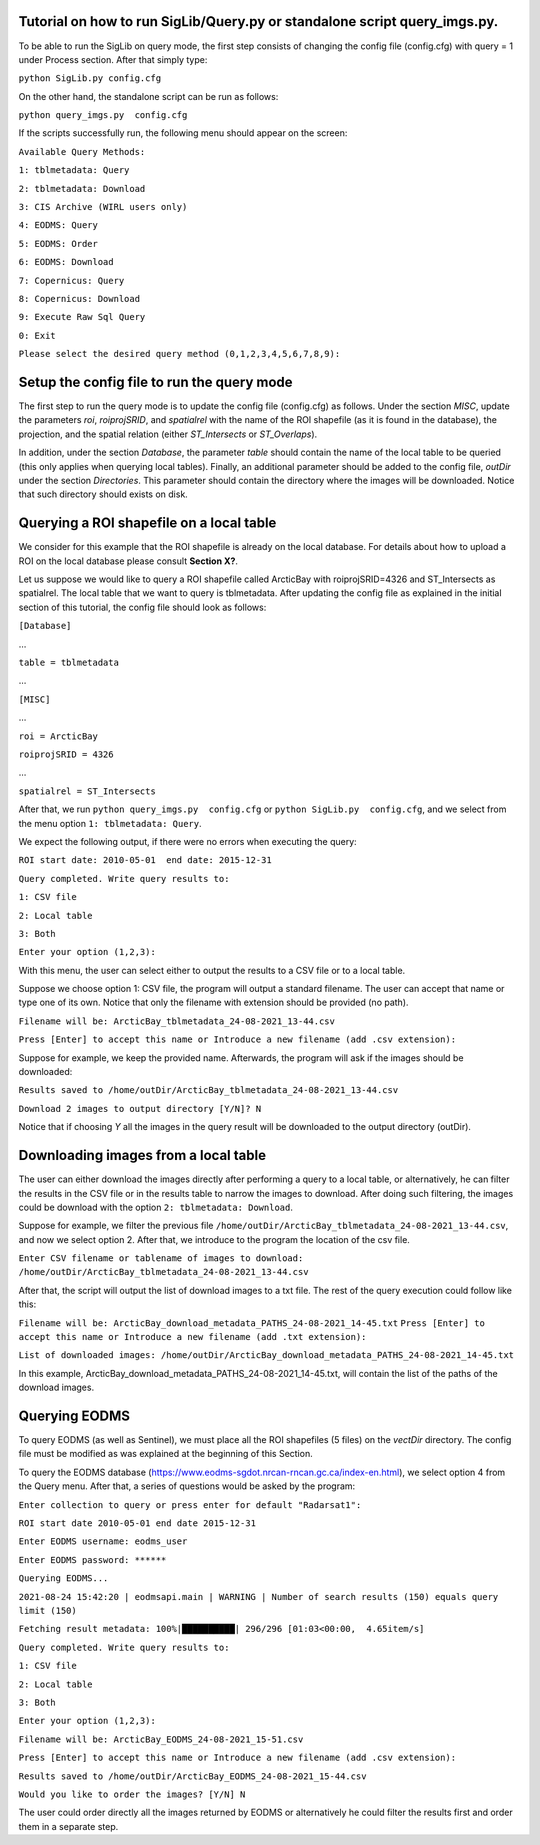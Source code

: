 Tutorial on how to run SigLib/Query.py or standalone script query_imgs.py.
===========================================================================

To be able to run the SigLib on query mode, the first step consists of changing the config file (config.cfg) with query = 1 under Process section. After that simply type: 

``python SigLib.py config.cfg``

On the other hand, the standalone script can be run as follows:

``python query_imgs.py  config.cfg``

If the scripts successfully run, the following menu should appear on the screen:

``Available Query Methods:``

``1: tblmetadata: Query``

``2: tblmetadata: Download``

``3: CIS Archive (WIRL users only)``

``4: EODMS: Query``

``5: EODMS: Order``

``6: EODMS: Download``

``7: Copernicus: Query``

``8: Copernicus: Download``

``9: Execute Raw Sql Query``

``0: Exit``

``Please select the desired query method (0,1,2,3,4,5,6,7,8,9):``

Setup the config file to run the query mode
============================================

The first step to run the query mode is to update the config file (config.cfg) as follows. Under the section *MISC*, update the parameters *roi*, *roiprojSRID*, and *spatialrel* with the name of the ROI shapefile (as it is found in the database), the projection, and the spatial relation (either *ST_Intersects* or *ST_Overlaps*). 

In addition, under the section *Database*, the parameter *table* should contain the name of the local table to be queried (this only applies when querying local tables). Finally, an additional parameter should be added to the config file, *outDir* under the section *Directories*. This parameter should contain the directory where the images will be downloaded. Notice that such directory should exists on disk. 


Querying a ROI shapefile on a local table
==========================================

We consider for this example that the ROI shapefile is already on the local database. For details about how to upload a ROI on the local database please consult **Section X?**.


Let us suppose we would like to query a ROI shapefile called ArcticBay with roiprojSRID=4326 and ST_Intersects as spatialrel. The local table that we want to query is tblmetadata. After updating the config file as explained in the initial section of this tutorial, the config file should look as follows:

``[Database]``

…

``table = tblmetadata``

…

``[MISC]``

…

``roi = ArcticBay``

``roiprojSRID = 4326``

…

``spatialrel = ST_Intersects``

After that, we run ``python query_imgs.py  config.cfg`` or ``python SigLib.py  config.cfg``, and we select from the menu option ``1: tblmetadata: Query``. 

We expect the following output, if there were no errors when executing the query:

``ROI start date: 2010-05-01  end date: 2015-12-31``

``Query completed. Write query results to:``

``1: CSV file``

``2: Local table``

``3: Both``

``Enter your option (1,2,3):``

With this menu, the user can select either to output the results to a CSV file or to a local table. 

Suppose we choose option 1: CSV file, the program will output a standard filename. The user can accept that name or type one of its own. Notice that only the filename with extension should be provided (no path). 

``Filename will be: ArcticBay_tblmetadata_24-08-2021_13-44.csv``

``Press [Enter] to accept this name or Introduce a new filename (add .csv extension):``

Suppose for example, we keep the provided name. Afterwards, the program will ask if the images should be downloaded:

``Results saved to /home/outDir/ArcticBay_tblmetadata_24-08-2021_13-44.csv``

``Download 2 images to output directory [Y/N]? N``

Notice that if choosing *Y* all the images in the query result will be downloaded to the output directory (outDir). 

Downloading images from a local table  
======================================
The user can either download the images directly after performing a query to a local table, or alternatively, he can filter the results in the CSV file or in the results table to narrow the images to download. After doing such filtering, the images could be download with the option ``2: tblmetadata: Download``.

Suppose for example, we filter the previous file ``/home/outDir/ArcticBay_tblmetadata_24-08-2021_13-44.csv``, and now we select option 2. After that, we introduce to the program the location of the csv file. 

``Enter CSV filename or tablename of images to download: /home/outDir/ArcticBay_tblmetadata_24-08-2021_13-44.csv``

After that, the script will output the list of download images to a txt file. The rest of the query execution could follow like this:

``Filename will be: ArcticBay_download_metadata_PATHS_24-08-2021_14-45.txt``
``Press [Enter] to accept this name or Introduce a new filename (add .txt extension):``

``List of downloaded images: /home/outDir/ArcticBay_download_metadata_PATHS_24-08-2021_14-45.txt``

In this example, ArcticBay_download_metadata_PATHS_24-08-2021_14-45.txt, will contain the list of the paths of the download images.

Querying EODMS
==============

To query EODMS (as well as Sentinel), we must place all the ROI shapefiles (5 files) on the *vectDir* directory. The config file must be modified as was explained at the beginning of this Section.

To query the EODMS database (https://www.eodms-sgdot.nrcan-rncan.gc.ca/index-en.html), we select option 4 from the Query menu. After that, a series of questions would be asked by the program:

``Enter collection to query or press enter for default "Radarsat1":``

``ROI start date 2010-05-01 end date 2015-12-31``

``Enter EODMS username: eodms_user``

``Enter EODMS password: ******``

``Querying EODMS...``

``2021-08-24 15:42:20 | eodmsapi.main | WARNING | Number of search results (150) equals query limit (150)``

``Fetching result metadata: 100%|██████████| 296/296 [01:03<00:00,  4.65item/s]``

``Query completed. Write query results to:`` 

``1: CSV file``

``2: Local table``

``3: Both``

``Enter your option (1,2,3):``

``Filename will be: ArcticBay_EODMS_24-08-2021_15-51.csv``

``Press [Enter] to accept this name or Introduce a new filename (add .csv extension):``

``Results saved to /home/outDir/ArcticBay_EODMS_24-08-2021_15-44.csv``

``Would you like to order the images? [Y/N] N``

The user could order directly all the images returned by EODMS or alternatively he could filter the results first and order them in a separate step. 









